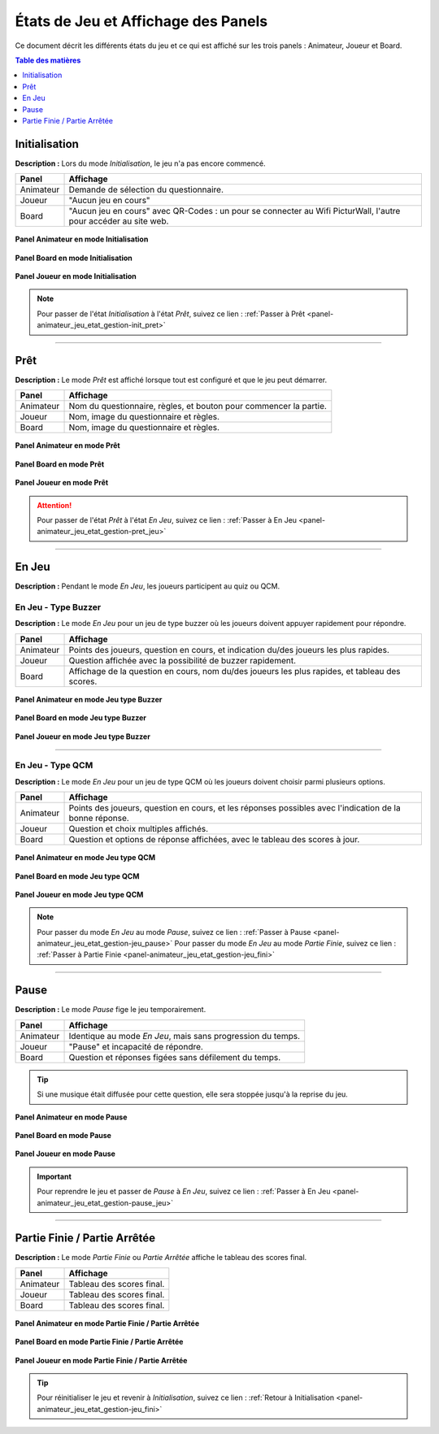 
.. _jeu-etat:

=====================================
États de Jeu et Affichage des Panels
=====================================

Ce document décrit les différents états du jeu et ce qui est affiché sur les trois panels : Animateur, Joueur et Board.

.. contents:: Table des matières
   :local:
   :depth: 1

.. _jeu-etat_init :

Initialisation
==============
**Description :**
Lors du mode *Initialisation*, le jeu n'a pas encore commencé.

+----------------------+--------------------------------------------+
| **Panel**            | **Affichage**                              |
+======================+============================================+
| Animateur            | Demande de sélection du questionnaire.     |
+----------------------+--------------------------------------------+
| Joueur               | "Aucun jeu en cours"                       |
+----------------------+--------------------------------------------+
| Board                | "Aucun jeu en cours" avec QR-Codes :       |
|                      | un pour se connecter au Wifi PicturWall,   |
|                      | l'autre pour accéder au site web.          |
+----------------------+--------------------------------------------+

.. figure:: /panel_animateur/_images/etat/initialisation.png
   :alt: Panel animateur - Initialisation
   :align: center
   :width: 80%
   :figclass: align-center

   **Panel Animateur en mode Initialisation**

.. figure:: /panel_board/_images/etat/initialisation.png
   :alt: Panel board - Initialisation
   :align: center
   :width: 80%
   :figclass: align-center

   **Panel Board en mode Initialisation**

.. figure:: /panel_joueur/_images/etat/initialisation.png
   :alt: Panel joueur - Initialisation
   :align: center
   :width: 50%
   :figclass: align-center

   **Panel Joueur en mode Initialisation**

.. note::
   Pour passer de l'état *Initialisation* à l'état *Prêt*, suivez ce lien : :ref:`Passer à Prêt <panel-animateur_jeu_etat_gestion-init_pret>`

----

.. _jeu-etat_pret :

Prêt
====
**Description :**
Le mode *Prêt* est affiché lorsque tout est configuré et que le jeu peut démarrer.

+----------------------+--------------------------------------------+
| **Panel**            | **Affichage**                              |
+======================+============================================+
| Animateur            | Nom du questionnaire, règles, et bouton    |
|                      | pour commencer la partie.                  |
+----------------------+--------------------------------------------+
| Joueur               | Nom, image du questionnaire et règles.     |
+----------------------+--------------------------------------------+
| Board                | Nom, image du questionnaire et règles.     |
+----------------------+--------------------------------------------+

.. figure:: /panel_animateur/_images/etat/pret.png
   :alt: Panel animateur - Prêt
   :align: center
   :width: 80%
   :figclass: align-center

   **Panel Animateur en mode Prêt**

.. figure:: /panel_board/_images/etat/pret.png
   :alt: Panel board - Prêt
   :align: center
   :width: 80%
   :figclass: align-center

   **Panel Board en mode Prêt**

.. figure:: /panel_joueur/_images/etat/pret.png
   :alt: Panel joueur - Prêt
   :align: center
   :width: 50%
   :figclass: align-center

   **Panel Joueur en mode Prêt**

.. attention::
   Pour passer de l'état *Prêt* à l'état *En Jeu*, suivez ce lien : :ref:`Passer à En Jeu <panel-animateur_jeu_etat_gestion-pret_jeu>`

----

.. _jeu-etat_jeu :

En Jeu
======
**Description :**
Pendant le mode *En Jeu*, les joueurs participent au quiz ou QCM.

En Jeu - Type Buzzer
--------------------
**Description :**
Le mode *En Jeu* pour un jeu de type buzzer où les joueurs doivent appuyer rapidement pour répondre.

+------------------+-------------------------------------------------+
| **Panel**        | **Affichage**                                   |
+==================+=================================================+
| Animateur        | Points des joueurs, question en cours, et       |
|                  | indication du/des joueurs les plus rapides.     |
+------------------+-------------------------------------------------+
| Joueur           | Question affichée avec la possibilité de        |
|                  | buzzer rapidement.                              |
+------------------+-------------------------------------------------+
| Board            | Affichage de la question en cours, nom du/des   |
|                  | joueurs les plus rapides, et tableau des scores.|
+------------------+-------------------------------------------------+

.. figure:: /panel_animateur/_images/etat/jeu_buzzer.png
   :alt: Panel animateur - Jeu type buzzer
   :align: center
   :width: 80%
   :figclass: align-center

   **Panel Animateur en mode Jeu type Buzzer**

.. figure:: /panel_board/_images/etat/jeu_buzzer.png
   :alt: Panel board - Jeu type buzzer
   :align: center
   :width: 80%
   :figclass: align-center

   **Panel Board en mode Jeu type Buzzer**

.. figure:: /panel_joueur/_images/etat/jeu_buzzer.png
   :alt: Panel joueur - Jeu type buzzer
   :align: center
   :width: 50%
   :figclass: align-center

   **Panel Joueur en mode Jeu type Buzzer**

----

En Jeu - Type QCM
------------------
**Description :**
Le mode *En Jeu* pour un jeu de type QCM où les joueurs doivent choisir parmi plusieurs options.

+------------------+------------------------------------------------+
| **Panel**        | **Affichage**                                  |
+==================+================================================+
| Animateur        | Points des joueurs, question en cours, et      |
|                  | les réponses possibles avec l'indication de    |
|                  | la bonne réponse.                              |
+------------------+------------------------------------------------+
| Joueur           | Question et choix multiples affichés.          |
+------------------+------------------------------------------------+
| Board            | Question et options de réponse affichées,      |
|                  | avec le tableau des scores à jour.             |
+------------------+------------------------------------------------+

.. figure:: /panel_animateur/_images/etat/jeu_qcm.png
   :alt: Panel animateur - Jeu type QCM
   :align: center
   :width: 80%
   :figclass: align-center

   **Panel Animateur en mode Jeu type QCM**

.. figure:: /panel_board/_images/etat/jeu_qcm.png
   :alt: Panel board - Jeu type QCM
   :align: center
   :width: 80%
   :figclass: align-center

   **Panel Board en mode Jeu type QCM**

.. figure:: /panel_joueur/_images/etat/jeu_qcm.png
   :alt: Panel joueur - Jeu type QCM
   :align: center
   :width: 50%
   :figclass: align-center

   **Panel Joueur en mode Jeu type QCM**

.. note::
   Pour passer du mode *En Jeu* au mode *Pause*, suivez ce lien : :ref:`Passer à Pause <panel-animateur_jeu_etat_gestion-jeu_pause>`
   Pour passer du mode *En Jeu* au mode *Partie Finie*, suivez ce lien : :ref:`Passer à Partie Finie <panel-animateur_jeu_etat_gestion-jeu_fini>`

----

.. _jeu-etat_pause :

Pause
=====
**Description :**
Le mode *Pause* fige le jeu temporairement.

+----------------------+--------------------------------------------+
| **Panel**            | **Affichage**                              |
+======================+============================================+
| Animateur            | Identique au mode *En Jeu*, mais sans      |
|                      | progression du temps.                      |
+----------------------+--------------------------------------------+
| Joueur               | "Pause" et incapacité de répondre.         |
+----------------------+--------------------------------------------+
| Board                | Question et réponses figées sans défilement|
|                      | du temps.                                  |
+----------------------+--------------------------------------------+

.. tip::
   Si une musique était diffusée pour cette question, elle sera stoppée jusqu'à la reprise du jeu.

.. figure:: /panel_animateur/_images/etat/pause.png
   :alt: Panel animateur - Pause
   :align: center
   :width: 80%
   :figclass: align-center

   **Panel Animateur en mode Pause**

.. figure:: /panel_board/_images/etat/pause.png
   :alt: Panel board - Pause
   :align: center
   :width: 80%
   :figclass: align-center

   **Panel Board en mode Pause**

.. figure:: /panel_joueur/_images/etat/pause.png
   :alt: Panel joueur - Pause
   :align: center
   :width: 50%
   :figclass: align-center

   **Panel Joueur en mode Pause**

.. important::
   Pour reprendre le jeu et passer de *Pause* à *En Jeu*, suivez ce lien : :ref:`Passer à En Jeu <panel-animateur_jeu_etat_gestion-pause_jeu>`

----

.. _jeu-etat_fini :

Partie Finie / Partie Arrêtée
=============================
**Description :**
Le mode *Partie Finie* ou *Partie Arrêtée* affiche le tableau des scores final.

+----------------------+--------------------------------------------+
| **Panel**            | **Affichage**                              |
+======================+============================================+
| Animateur            | Tableau des scores final.                  |
+----------------------+--------------------------------------------+
| Joueur               | Tableau des scores final.                  |
+----------------------+--------------------------------------------+
| Board                | Tableau des scores final.                  |
+----------------------+--------------------------------------------+

.. figure:: /panel_animateur/_images/etat/fini.png
   :alt: Panel animateur - Partie Finie / Arrêtée
   :align: center
   :width: 80%
   :figclass: align-center

   **Panel Animateur en mode Partie Finie / Partie Arrêtée**

.. figure:: /panel_board/_images/etat/fini.png
   :alt: Panel board - Partie Finie / Arrêtée
   :align: center
   :width: 80%
   :figclass: align-center

   **Panel Board en mode Partie Finie / Partie Arrêtée**

.. figure:: /panel_joueur/_images/etat/fini.png
   :alt: Panel joueur - Partie Finie / Arrêtée
   :align: center
   :width: 50%
   :figclass: align-center

   **Panel Joueur en mode Partie Finie / Partie Arrêtée**

.. tip::
   Pour réinitialiser le jeu et revenir à *Initialisation*, suivez ce lien : :ref:`Retour à Initialisation <panel-animateur_jeu_etat_gestion-jeu_fini>`

